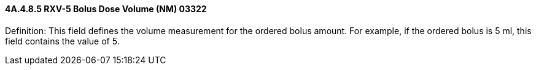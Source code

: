 ==== 4A.4.8.5 RXV-5 Bolus Dose Volume (NM) 03322

Definition: This field defines the volume measurement for the ordered bolus amount. For example, if the ordered bolus is 5 ml, this field contains the value of 5.

